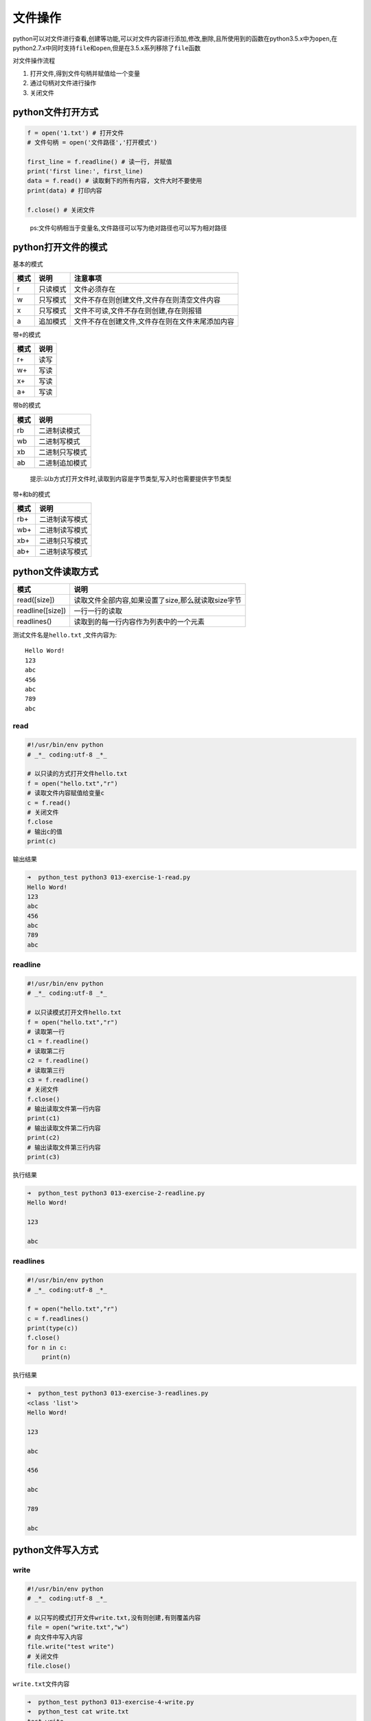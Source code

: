 文件操作
========

python可以对文件进行查看,创建等功能,可以对文件内容进行添加,修改,删除,且所使用到的函数在python3.5.x中为\ ``open``,在python2.7.x中同时支持\ ``file``\ 和\ ``open``,但是在3.5.x系列移除了\ ``file``\ 函数

对文件操作流程

1. 打开文件,得到文件句柄并赋值给一个变量
2. 通过句柄对文件进行操作
3. 关闭文件

python文件打开方式
------------------

.. code:: python

    f = open('1.txt') # 打开文件
    # 文件句柄 = open('文件路径','打开模式')

    first_line = f.readline() # 读一行, 并赋值
    print('first line:', first_line)
    data = f.read() # 读取剩下的所有内容, 文件大时不要使用
    print(data) # 打印内容

    f.close() # 关闭文件

..

    ps:文件句柄相当于变量名,文件路径可以写为绝对路径也可以写为相对路径

python打开文件的模式
--------------------

基本的模式

+------+----------+-------------------------------------------------+
| 模式 | 说明     | 注意事项                                        |
+======+==========+=================================================+
| r    | 只读模式 | 文件必须存在                                    |
+------+----------+-------------------------------------------------+
| w    | 只写模式 | 文件不存在则创建文件,文件存在则清空文件内容     |
+------+----------+-------------------------------------------------+
| x    | 只写模式 | 文件不可读,文件不存在则创建,存在则报错          |
+------+----------+-------------------------------------------------+
| a    | 追加模式 | 文件不存在创建文件,文件存在则在文件末尾添加内容 |
+------+----------+-------------------------------------------------+

带\ ``+``\ 的模式

+------+------+
| 模式 | 说明 |
+======+======+
| r+   | 读写 |
+------+------+
| w+   | 写读 |
+------+------+
| x+   | 写读 |
+------+------+
| a+   | 写读 |
+------+------+

带\ ``b``\ 的模式

+------+----------------+
| 模式 | 说明           |
+======+================+
| rb   | 二进制读模式   |
+------+----------------+
| wb   | 二进制写模式   |
+------+----------------+
| xb   | 二进制只写模式 |
+------+----------------+
| ab   | 二进制追加模式 |
+------+----------------+

..

    提示:以b方式打开文件时,读取到内容是字节类型,写入时也需要提供字节类型

带\ ``+``\ 和\ ``b``\ 的模式

+------+----------------+
| 模式 | 说明           |
+======+================+
| rb+  | 二进制读写模式 |
+------+----------------+
| wb+  | 二进制读写模式 |
+------+----------------+
| xb+  | 二进制只写模式 |
+------+----------------+
| ab+  | 二进制读写模式 |
+------+----------------+

python文件读取方式
------------------

+------------------+----------------------------------------------------+
| 模式             | 说明                                               |
+==================+====================================================+
| read([size])     | 读取文件全部内容,如果设置了size,那么就读取size字节 |
+------------------+----------------------------------------------------+
| readline([size]) | 一行一行的读取                                     |
+------------------+----------------------------------------------------+
| readlines()      | 读取到的每一行内容作为列表中的一个元素             |
+------------------+----------------------------------------------------+

测试文件名是\ ``hello.txt`` ,文件内容为:

::

    Hello Word!
    123
    abc
    456
    abc
    789
    abc

read
~~~~

.. code:: python

    #!/usr/bin/env python
    # _*_ coding:utf-8 _*_

    # 以只读的方式打开文件hello.txt
    f = open("hello.txt","r")
    # 读取文件内容赋值给变量c
    c = f.read()
    # 关闭文件
    f.close
    # 输出c的值
    print(c)

输出结果

.. code:: python

    ➜  python_test python3 013-exercise-1-read.py
    Hello Word!
    123
    abc
    456
    abc
    789
    abc

readline
~~~~~~~~

.. code:: python

    #!/usr/bin/env python
    # _*_ coding:utf-8 _*_

    # 以只读模式打开文件hello.txt
    f = open("hello.txt","r")
    # 读取第一行
    c1 = f.readline()
    # 读取第二行
    c2 = f.readline()
    # 读取第三行
    c3 = f.readline()
    # 关闭文件
    f.close()
    # 输出读取文件第一行内容
    print(c1)
    # 输出读取文件第二行内容
    print(c2)
    # 输出读取文件第三行内容
    print(c3)

执行结果

.. code:: python

    ➜  python_test python3 013-exercise-2-readline.py
    Hello Word!

    123

    abc

readlines
~~~~~~~~~

.. code:: python

    #!/usr/bin/env python
    # _*_ coding:utf-8 _*_

    f = open("hello.txt","r")
    c = f.readlines()
    print(type(c))
    f.close()
    for n in c:
        print(n)

执行结果

.. code:: python

    ➜  python_test python3 013-exercise-3-readlines.py
    <class 'list'>
    Hello Word!

    123

    abc

    456

    abc

    789

    abc

python文件写入方式
------------------

+-----------------------------------+-----------------------------------+
| 方法                              | 说明                              |
+===================================+===================================+
| write(str)                        | 将字符串写入文件                  |
+-----------------------------------+-----------------------------------+
| writelines(sequence or strings)   | 写多行到文件,参数可以是一个可迭代的对象,列表,元组等 |
+-----------------------------------+-----------------------------------+

write
~~~~~

.. code:: python

    #!/usr/bin/env python
    # _*_ coding:utf-8 _*_

    # 以只写的模式打开文件write.txt,没有则创建,有则覆盖内容
    file = open("write.txt","w")
    # 向文件中写入内容
    file.write("test write")
    # 关闭文件
    file.close()

``write.txt``\ 文件内容

.. code:: python

    ➜  python_test python3 013-exercise-4-write.py
    ➜  python_test cat write.txt
    test write

writelines
~~~~~~~~~~

.. code:: python

    #!/usr/bin/env python
    # _*_ coding:utf-8 _*_

    f = open("wr_lines.txt","w",encoding="utf-8")
    f.writelines(["11","22","33"])
    f.close

``wr_lines.txt``\ 文件内容

.. code:: python

    ➜  python_test python3 013-exercise-5-writelines.py
    ➜  python_test cat wr_lines.txt
    112233

python文件操作所提供的方法
--------------------------

close(self)
~~~~~~~~~~~

关闭已经打开的文件

.. code:: python

    f.close()

fileno(self)
~~~~~~~~~~~~

文件描述符

.. code:: python

    >>> f = open("hello.txt","r")
    >>> ret = f.fileno()
    >>> f.close()
    >>> print(ret)
    3

flush(self)
~~~~~~~~~~~

刷新缓冲区的内容到硬盘中

.. code:: python

    f.flush()

isatty(self)
~~~~~~~~~~~~

判断文件是否是tty设备,如果是tty设备则返回\ ``True``,否则返回\ ``False``

.. code:: python

    >>> f = open("hello.txt","r")
    >>> ret = f.isatty()
    >>> f.close()
    >>> print(ret)
    False

readable(self)
~~~~~~~~~~~~~~

是否可读,如果可读返回\ ``True``,否则返回\ ``False``

.. code:: python

    >>> f = open("hello.txt","r")
    >>> ret = f.readable()
    >>> f.close()
    >>> print(ret)
    True

readline(self,limit=-1)
~~~~~~~~~~~~~~~~~~~~~~~

每次仅读一行数据

.. code:: python

    >>> f = open("hello.txt","r")
    >>> print(f.readline())
    Hello Word!

    >>> print(f.readline())
    123

    >>> f.close()

readlines(self,hint=-1)
~~~~~~~~~~~~~~~~~~~~~~~

把每一行内容当做列表中的一个元素

.. code:: python

    >>> f = open("hello.txt","r")
    >>> print(f.readlines())
    ['Hello Word!\n', '123\n', 'abc\n', '456\n', 'abc\n', '789\n', 'abc\n']
    >>> f.close()

tell(self)
~~~~~~~~~~

获取指针位置

.. code:: python

    >>> f = open("hello.txt","r")
    >>> print(f.tell())
    0
    >>> f.close()

seek(self,offset,whence=io.SEEK_SET)
~~~~~~~~~~~~~~~~~~~~~~~~~~~~~~~~~~~~

指定文件中指针位置

.. code:: python

    >>> f = open("hello.txt","r")
    >>> print(f.tell())
    0
    >>> f.seek(3)
    3
    >>> print(f.tell())
    3
    >>> f.close()

seekable(self)
~~~~~~~~~~~~~~

指针是否可操作

.. code:: python

    >>> f = open("hello.txt","r")
    >>> print(f.seekable())
    True
    >>> f.close()

writable(self)
~~~~~~~~~~~~~~

是否可写

.. code:: python

    >>> f = open("hello.txt","r")
    >>> print(f.writable())
    False
    >>> f.close()

writelines(self,lines)
~~~~~~~~~~~~~~~~~~~~~~

写入文件的字符串序列,序列可以是任何迭代的对象字符串生产,通常是一个\ ``字符串列表``

.. code:: python

    >>> f = open("wr_lines.txt","w")
    >>> f.writelines(["11","22","33"])
    >>> f.close()

read(self,n=None)
~~~~~~~~~~~~~~~~~

读取指定字节数据,后面不加参数默认读取全部

.. code:: python

    >>> f = open("wr_lines.txt","r")
    >>> print(f.read(3))
    112
    >>> f.seek(0)
    0
    >>> print(f.read())
    112233
    >>> f.close()

write(self,s)
~~~~~~~~~~~~~

往文件里面写内容

.. code:: python

    >>> f = open("wr_lines.txt","w")
    >>> f.write("abcdef")
    6
    >>> f.close()

文件内容

.. code:: python

    ➜  python_test cat wr_lines.txt
    abcdef

with语句
--------

为了避免打开文件后忘记关闭,可以通过管理上下文,即

.. code:: python

    with open('log','r') as f:
        代码块

如此方式,当with代码块执行完毕时,内部会自动关闭并释放文件资源

在python2.7及以后,with又支持同时对多个文件的上下文管理,即

.. code:: python

    with open('log1') as obj1, open('log2') as obj2:
        pass
